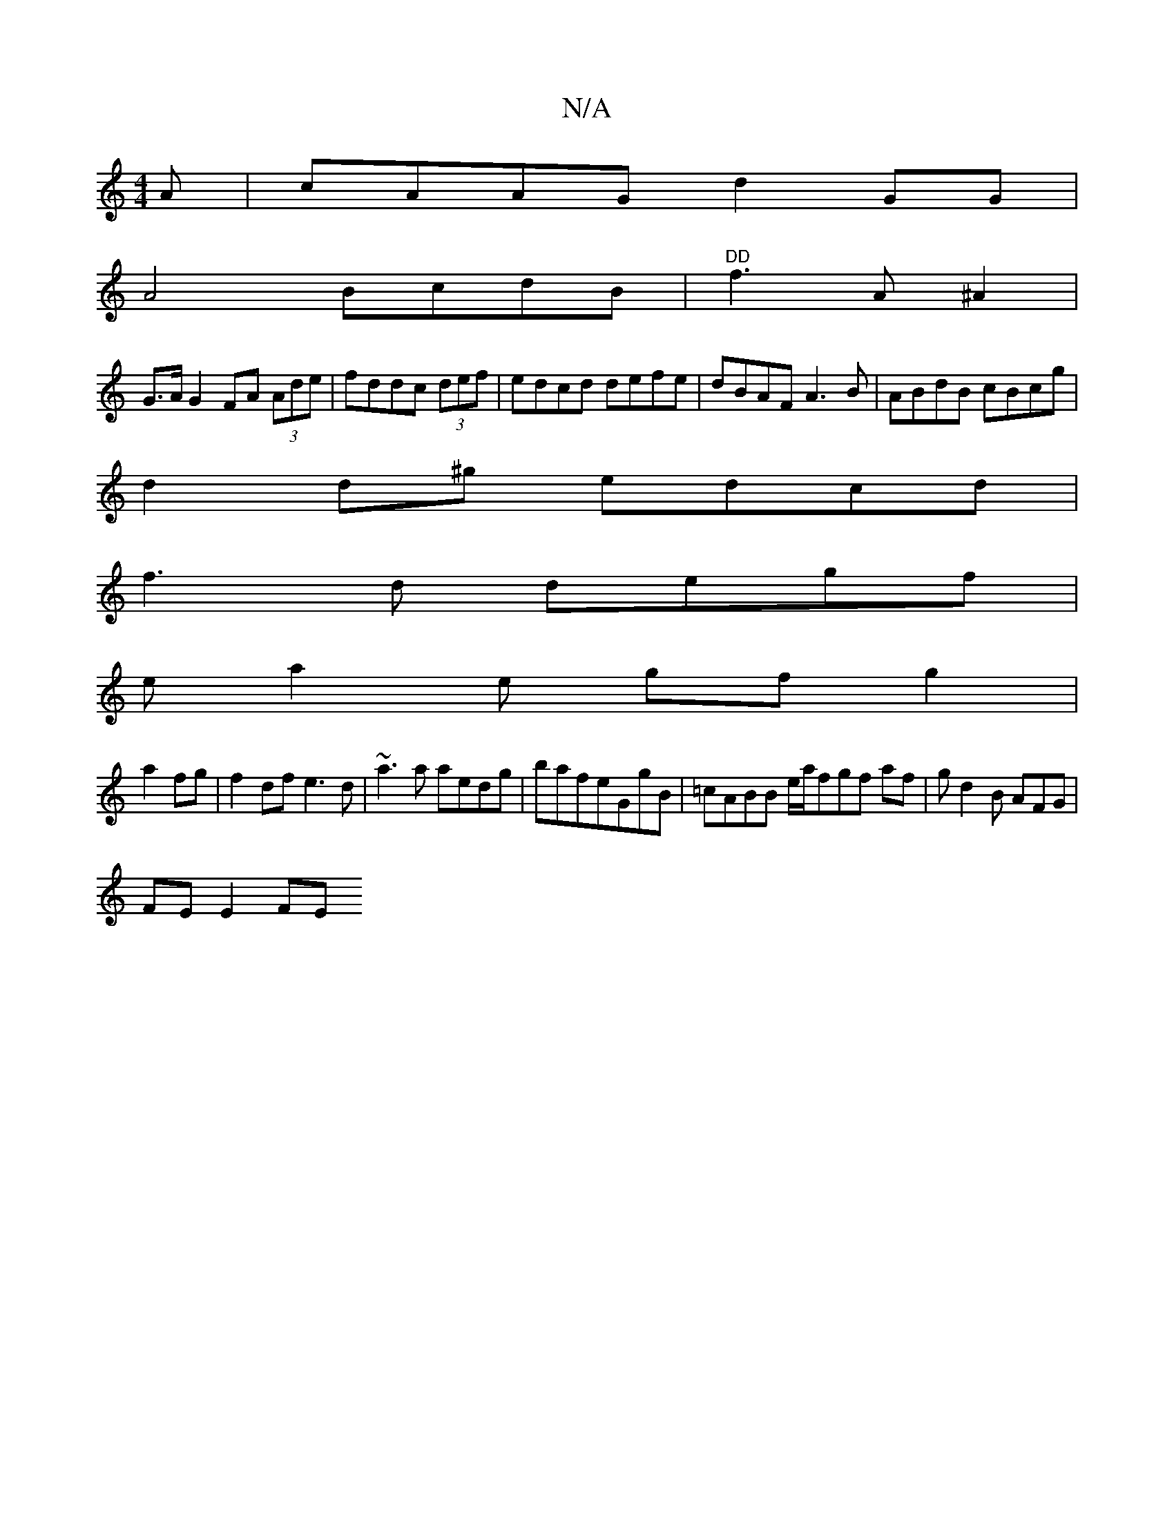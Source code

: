 X:1
T:N/A
M:4/4
R:N/A
K:Cmajor
A|cAAG d2GG|
A4 BcdB| "DD"f3A ^A2|
G>A G2 FA (3Ade | fddc (3def|edcd defe|dBAF A3B|ABdB cBcg |
d2d^g edcd |
f3 d degf |
ea2e gfg2|
a2fg|f2df e3d|~a3a aedg|bafeGgB | =cABB e/a/fgf af|gd2B AFGƒ|
FEE2 FE